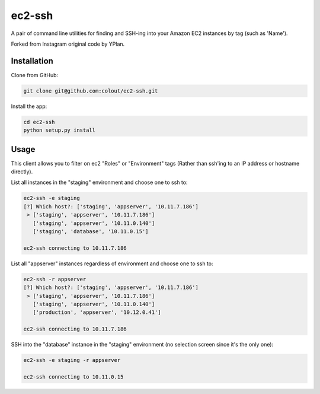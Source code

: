 =======
ec2-ssh
=======

A pair of command line utilities for finding and SSH-ing into your Amazon EC2
instances by tag (such as 'Name').

Forked from Instagram original code by YPlan.

Installation
------------

Clone from GitHub:

.. code-block:: bash

    git clone git@github.com:colout/ec2-ssh.git


Install the app:

.. code-block:: bash

    cd ec2-ssh
    python setup.py install


Usage
-----

This client allows you to filter on ec2 "Roles" or "Environment" tags (Rather than ssh'ing to an IP address or hostname directly).

List all instances in the "staging" environment and choose one to ssh to:

.. code-block:: bash

    ec2-ssh -e staging
    [?] Which host?: ['staging', 'appserver', '10.11.7.186']
     > ['staging', 'appserver', '10.11.7.186']
       ['staging', 'appserver', '10.11.0.140']
       ['staging', 'database', '10.11.0.15']

    ec2-ssh connecting to 10.11.7.186

List all "appserver" instances regardless of environment and choose one to ssh to:

.. code-block:: bash

    ec2-ssh -r appserver
    [?] Which host?: ['staging', 'appserver', '10.11.7.186']
     > ['staging', 'appserver', '10.11.7.186']
       ['staging', 'appserver', '10.11.0.140']
       ['production', 'appserver', '10.12.0.41']

    ec2-ssh connecting to 10.11.7.186

SSH into the "database" instance in the "staging" environment (no selection screen since it's the only one):

.. code-block:: bash

    ec2-ssh -e staging -r appserver

    ec2-ssh connecting to 10.11.0.15

